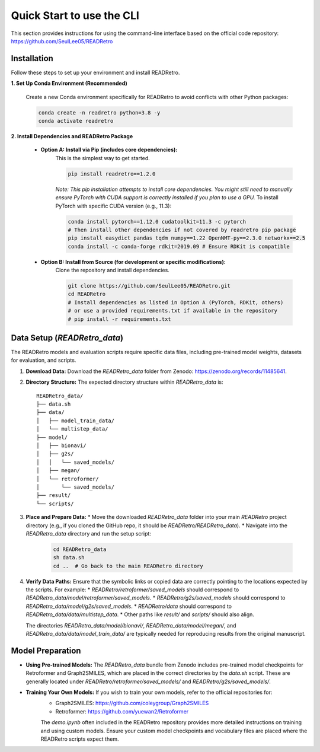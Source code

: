 Quick Start to use the CLI
==============================

This section provides instructions for using the command-line interface based on the official code repository:
`https://github.com/SeulLee05/READRetro <https://github.com/SeulLee05/READRetro>`_

Installation
---------------------------------------

Follow these steps to set up your environment and install READRetro.

**1. Set Up Conda Environment (Recommended)**

   Create a new Conda environment specifically for READRetro to avoid conflicts with other Python packages:

   .. code-block:: bash

      conda create -n readretro python=3.8 -y
      conda activate readretro

**2. Install Dependencies and READRetro Package**

   * **Option A: Install via Pip (includes core dependencies):**
       This is the simplest way to get started.

       .. code-block:: bash

          pip install readretro==1.2.0

       *Note: This pip installation attempts to install core dependencies. You might still need to manually ensure PyTorch with CUDA support is correctly installed if you plan to use a GPU.*
       To install PyTorch with specific CUDA version (e.g., 11.3):

       .. code-block:: bash

          conda install pytorch==1.12.0 cudatoolkit=11.3 -c pytorch
          # Then install other dependencies if not covered by readretro pip package
          pip install easydict pandas tqdm numpy==1.22 OpenNMT-py==2.3.0 networkx==2.5
          conda install -c conda-forge rdkit=2019.09 # Ensure RDKit is compatible

   * **Option B: Install from Source (for development or specific modifications):**
       Clone the repository and install dependencies.

       .. code-block:: bash

          git clone https://github.com/SeulLee05/READRetro.git
          cd READRetro
          # Install dependencies as listed in Option A (PyTorch, RDKit, others)
          # or use a provided requirements.txt if available in the repository
          # pip install -r requirements.txt

Data Setup (`READRetro_data`)
------------------------------------------------------------------------------

The READRetro models and evaluation scripts require specific data files, including pre-trained model weights, datasets for evaluation, and scripts.

1.  **Download Data:**
    Download the `READRetro_data` folder from Zenodo: `https://zenodo.org/records/11485641 <https://zenodo.org/records/11485641>`_.

2.  **Directory Structure:**
    The expected directory structure within `READRetro_data` is:

    ::

        READRetro_data/
        ├── data.sh
        ├── data/
        │   ├── model_train_data/
        │   └── multistep_data/
        ├── model/
        │   ├── bionavi/
        │   ├── g2s/
        │   │   └── saved_models/
        │   ├── megan/
        │   └── retroformer/
        │       └── saved_models/
        ├── result/
        └── scripts/

3.  **Place and Prepare Data:**
    * Move the downloaded `READRetro_data` folder into your main `READRetro` project directory (e.g., if you cloned the GitHub repo, it should be `READRetro/READRetro_data`).
    * Navigate into the `READRetro_data` directory and run the setup script:

        .. code-block:: bash

           cd READRetro_data
           sh data.sh
           cd ..  # Go back to the main READRetro directory

4.  **Verify Data Paths:**
    Ensure that the symbolic links or copied data are correctly pointing to the locations expected by the scripts. For example:
    * `READRetro/retroformer/saved_models` should correspond to `READRetro_data/model/retroformer/saved_models`.
    * `READRetro/g2s/saved_models` should correspond to `READRetro_data/model/g2s/saved_models`.
    * `READRetro/data` should correspond to `READRetro_data/data/multistep_data`.
    * Other paths like `result/` and `scripts/` should also align.

    The directories `READRetro_data/model/bionavi/`, `READRetro_data/model/megan/`, and `READRetro_data/data/model_train_data/` are typically needed for reproducing results from the original manuscript.

Model Preparation
-----------------------------------------------------------------------------------------------

* **Using Pre-trained Models:** The `READRetro_data` bundle from Zenodo includes pre-trained model checkpoints for Retroformer and Graph2SMILES, which are placed in the correct directories by the `data.sh` script. These are generally located under `READRetro/retroformer/saved_models/` and `READRetro/g2s/saved_models/`.
* **Training Your Own Models:** If you wish to train your own models, refer to the official repositories for:
    * Graph2SMILES: `https://github.com/coleygroup/Graph2SMILES <https://github.com/coleygroup/Graph2SMILES>`_
    * Retroformer: `https://github.com/yuewan2/Retroformer <https://github.com/yuewan2/Retroformer>`_
    The `demo.ipynb` often included in the READRetro repository provides more detailed instructions on training and using custom models. Ensure your custom model checkpoints and vocabulary files are placed where the READRetro scripts expect them.
